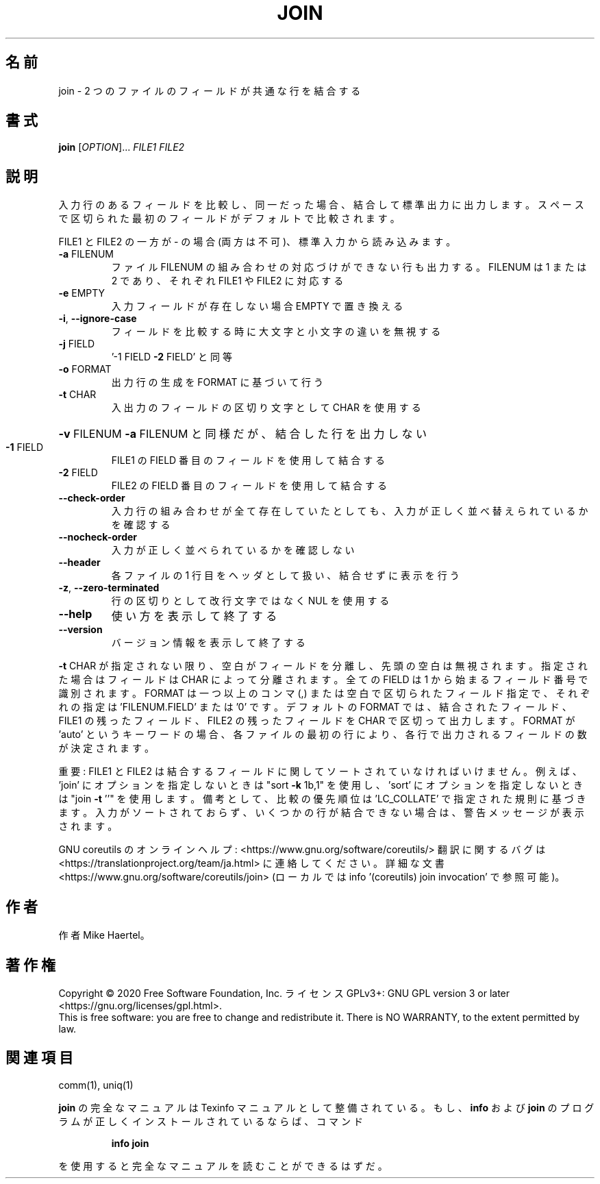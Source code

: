 .\" DO NOT MODIFY THIS FILE!  It was generated by help2man 1.47.13.
.TH JOIN "1" "2021年5月" "GNU coreutils" "ユーザーコマンド"
.SH 名前
join \- 2 つのファイルのフィールドが共通な行を結合する
.SH 書式
.B join
[\fI\,OPTION\/\fR]... \fI\,FILE1 FILE2\/\fR
.SH 説明
.\" Add any additional description here
.PP
入力行のあるフィールドを比較し、同一だった場合、結合して標準出力に出力します。
スペースで区切られた最初のフィールドがデフォルトで比較されます。
.PP
FILE1 と FILE2 の一方が \- の場合 (両方は不可)、標準入力から読み込みます。
.TP
\fB\-a\fR FILENUM
ファイル FILENUM の組み合わせの対応づけができない行も
出力する。FILENUM は 1 または 2 であり、
それぞれ FILE1 や FILE2 に対応する
.TP
\fB\-e\fR EMPTY
入力フィールドが存在しない場合 EMPTY で置き換える
.TP
\fB\-i\fR, \fB\-\-ignore\-case\fR
フィールドを比較する時に大文字と小文字の違いを無視する
.TP
\fB\-j\fR FIELD
\&'\-1 FIELD \fB\-2\fR FIELD' と同等
.TP
\fB\-o\fR FORMAT
出力行の生成を FORMAT に基づいて行う
.TP
\fB\-t\fR CHAR
入出力のフィールドの区切り文字として CHAR を使用する
.HP
\fB\-v\fR FILENUM        \fB\-a\fR FILENUM と同様だが、結合した行を出力しない
.TP
\fB\-1\fR FIELD
FILE1 の FIELD 番目のフィールドを使用して結合する
.TP
\fB\-2\fR FIELD
FILE2 の FIELD 番目のフィールドを使用して結合する
.TP
\fB\-\-check\-order\fR
入力行の組み合わせが全て存在していたとしても、入力
が正しく並べ替えられているかを確認する
.TP
\fB\-\-nocheck\-order\fR
入力が正しく並べられているかを確認しない
.TP
\fB\-\-header\fR
各ファイルの 1 行目をヘッダとして扱い、結合せずに
表示を行う
.TP
\fB\-z\fR, \fB\-\-zero\-terminated\fR
行の区切りとして改行文字ではなく NUL を使用する
.TP
\fB\-\-help\fR
使い方を表示して終了する
.TP
\fB\-\-version\fR
バージョン情報を表示して終了する
.PP
\fB\-t\fR CHAR が指定されない限り、空白がフィールドを分離し、先頭の空白は無視されます。
指定された場合はフィールドは CHAR によって分離されます。
全ての FIELD は 1 から始まるフィールド番号で識別されます。
FORMAT は一つ以上のコンマ (,) または空白で区切られたフィールド指定で、
それぞれの指定は 'FILENUM.FIELD' または '0' です。
デフォルトの FORMAT では、結合されたフィールド、 FILE1 の残ったフィールド、
FILE2 の残ったフィールドを CHAR で区切って出力します。
FORMAT が 'auto' というキーワードの場合、各ファイルの最初の行により、
各行で出力されるフィールドの数が決定されます。
.PP
重要: FILE1 と FILE2 は結合するフィールドに関してソートされていなければいけません。
例えば、'join' にオプションを指定しないときは "sort \fB\-k\fR 1b,1" を使用し、
\&'sort' にオプションを指定しないときは "join \fB\-t\fR ''" を使用します。
備考として、比較の優先順位は 'LC_COLLATE' で指定された規則に基づきます。
入力がソートされておらず、いくつかの行が結合できない場合は、
警告メッセージが表示されます。
.PP
GNU coreutils のオンラインヘルプ: <https://www.gnu.org/software/coreutils/>
翻訳に関するバグは <https://translationproject.org/team/ja.html> に連絡してください。
詳細な文書 <https://www.gnu.org/software/coreutils/join>
(ローカルでは info '(coreutils) join invocation' で参照可能)。
.SH 作者
作者 Mike Haertel。
.SH 著作権
Copyright \(co 2020 Free Software Foundation, Inc.
ライセンス GPLv3+: GNU GPL version 3 or later <https://gnu.org/licenses/gpl.html>.
.br
This is free software: you are free to change and redistribute it.
There is NO WARRANTY, to the extent permitted by law.
.SH 関連項目
comm(1), uniq(1)
.PP
.B join
の完全なマニュアルは Texinfo マニュアルとして整備されている。もし、
.B info
および
.B join
のプログラムが正しくインストールされているならば、コマンド
.IP
.B info join
.PP
を使用すると完全なマニュアルを読むことができるはずだ。

